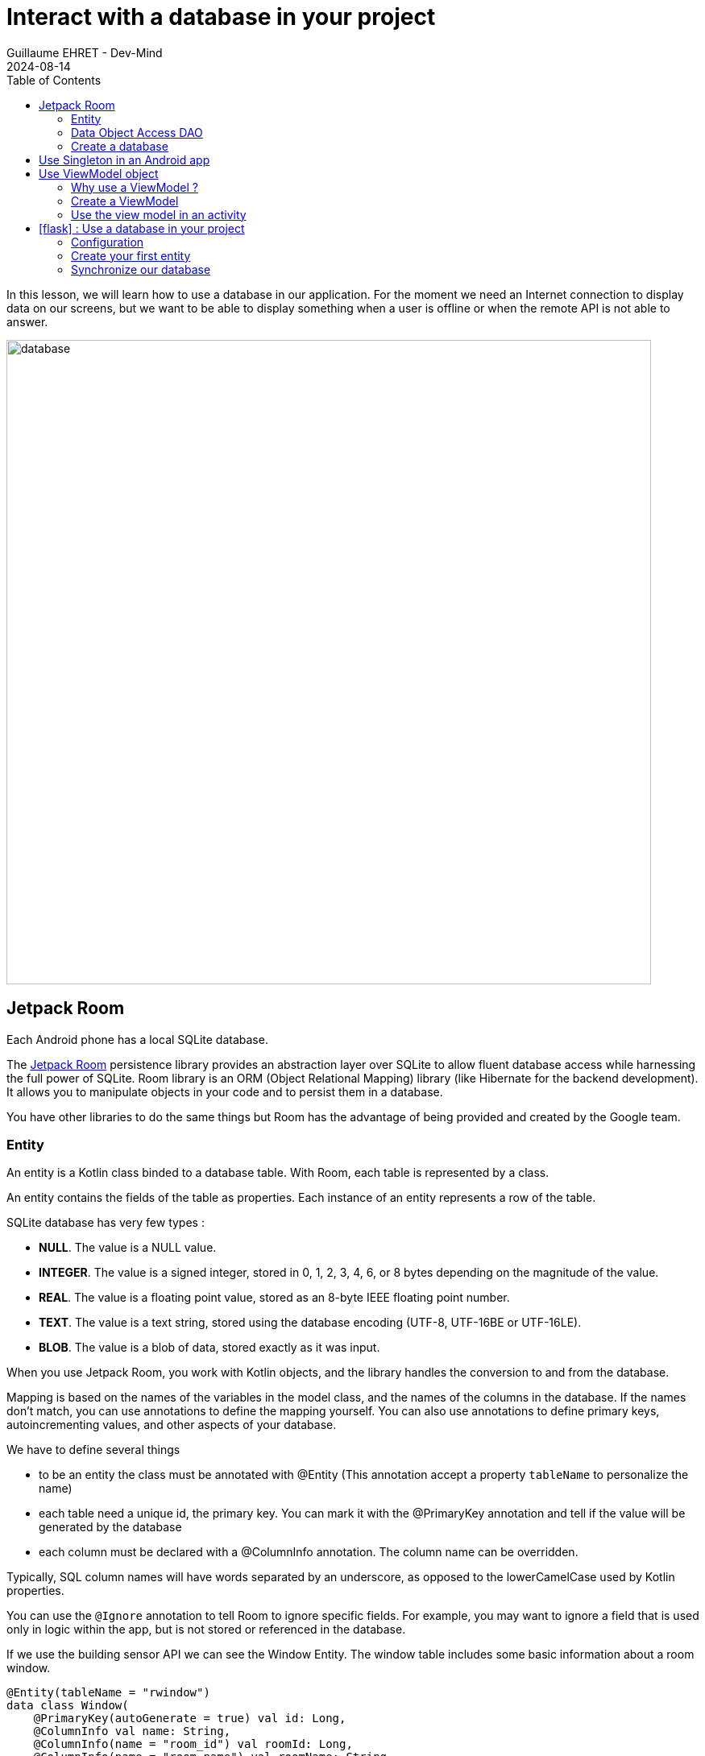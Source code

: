 :doctitle: Interact with a database in your project
:description: You'll learn about the fundamentals of using Room, including the database class, the DAO, entities, and view models.
:keywords: Android, database, room
:author: Guillaume EHRET - Dev-Mind
:revdate: 2024-08-14
:category: Android, Kotlin
:teaser:  You'll learn about the fundamentals of using Room, including the database class, the DAO, entities, and view models.
:imgteaser: ../../img/training/android/database/database.png
:toc:
:icons: font

In this lesson, we will learn how to use a database in our application.
For the moment we need an Internet connection to display data on our screens, but we want to be able to display something when a user is offline or when the remote API is not able to answer.

image::../../img/training/android/database/database.png[width=800,align="center"]

== Jetpack Room

Each Android phone has a local SQLite database.

The https://developer.android.com/jetpack/androidx/releases/room?hl=fr[Jetpack Room] persistence library provides an abstraction layer over SQLite to allow fluent database access while harnessing the full power of SQLite.
Room library is an ORM (Object Relational Mapping) library (like Hibernate for the backend development). It allows you to manipulate objects in your code and to persist them in a database.

You have other libraries to do the same things but Room has the advantage of being provided and created by the Google team.


=== Entity

An entity is a Kotlin class binded to a database table. With Room, each table is represented by a class.

An entity contains the fields of the table as properties. Each instance of an entity represents a row of the table.

SQLite database has very few types :

- *NULL*. The value is a NULL value.
- *INTEGER*. The value is a signed integer, stored in 0, 1, 2, 3, 4, 6, or 8 bytes depending on the magnitude of the value.
- *REAL*. The value is a floating point value, stored as an 8-byte IEEE floating point number.
- *TEXT*. The value is a text string, stored using the database encoding (UTF-8, UTF-16BE or UTF-16LE).
- *BLOB*. The value is a blob of data, stored exactly as it was input.

When you use Jetpack Room, you work with Kotlin objects, and the library handles the conversion to and from the database.

Mapping is based on the names of the variables in the model class, and the names of the columns in the database. If the names don't match, you can use annotations to define the mapping yourself. You can also use annotations to define primary keys, autoincrementing values, and other aspects of your database.

We have to define several things

* to be an entity the class must be annotated with @Entity (This annotation accept a property `tableName` to personalize the name)
* each table need a unique id, the primary key. You can mark it with the @PrimaryKey annotation and tell if the value will be generated by the database
* each column must be declared with a @ColumnInfo annotation. The column name can be overridden.

Typically, SQL column names will have words separated by an underscore, as opposed to the lowerCamelCase used by Kotlin properties.

You can use the `@Ignore` annotation to tell Room to ignore specific fields. For example, you may want to ignore a field that is used only in logic within the app, but is not stored or referenced in the database.

If we use the building sensor API we can see the Window Entity. The window table includes some basic information about a room window.

[source,kotlin,subs="specialchars"]
----
@Entity(tableName = "rwindow")
data class Window(
    @PrimaryKey(autoGenerate = true) val id: Long,
    @ColumnInfo val name: String,
    @ColumnInfo(name = "room_id") val roomId: Long,
    @ColumnInfo(name = "room_name") val roomName: String,
    @ColumnInfo(name = "window_status") val windowStatus: WindowStatus,
    @Ignore val windows: MutableList<Window> = mutableListOf()
) {
    // When you need to transform your entity in a DTO (Data Transfer Object) you can use this method
    fun toDto(): WindowDto =
        WindowDto(id.toLong(), name, RoomDto(roomId.toLong(), roomName, null, null), windowStatus)
}
----

In this code we used an enum `WindowStatus`, but this enum is not a known type in the database. We should help Rooms to serialize and deserialize this enum value. Create in the package `com.automacorp.model` a new class `EnumConverters`.

[source,kotlin,subs="specialchars"]
----
class EnumConverters {

    // A first method to convert enum in string when the data will be stored in the database
    @TypeConverter
    fun fromWindowStatus(value: WindowStatus?): String? {
        return value?.toString()
    }

    // A second one to do the inverse operation
    @TypeConverter
    fun toWindowStatus(value: String?): WindowStatus? {
        return value?.let { WindowStatus.valueOf(it) }
    }

}
----

With this class we can use the annotation `@TypeConverters` to tell Room to use this class to convert our enum when the data will be stored or read in the database.


=== Data Object Access DAO

A DAO (Data Access Object) is a Kotlin class that provides access to the data. We will define functions for reading or manipulating data.
Each function call will perform a SQL command on the database.

With Jetpack Room, a Dao is an interface with annotated methods. The implementation of these methods is not written by you. The Room library generates the code to execute these queries from yours interfaces.

If you followed the https://dev-mind.fr/training/spring/spring-data.html[Spring Data] labs, Room is like Spring and it will generate the interface implementation at compile time.

To activate this mechanism you need to add the annotation @Dao on your class

[source,kotlin,subs="specialchars"]
----
@Dao
interface WindowDao {
}
----

A query is specified as a string passed into a `@Query` annotation.

**Contrary to Hibernate for backend developpers, we won't manipulate objets in these queries but we have to use SQL request with the database model.**

Room provides also different annotations `@Insert`, `@Update`, `@Delete` to manipulate an entity.

[source,kotlin,subs="specialchars"]
----
@Dao
interface WindowDao {
    @Query("select * from rwindow order by name")
    fun findAll(): List<Window>

    @Query("select * from rwindow where id = :windowId")
    fun findById(windowId: Long): Window

    @Insert
    suspend fun create(window: Window)

    @Update
    suspend fun update(window: Window): Int

    @Delete
    suspend fun delete(window: Window)

    @Query("delete from rwindow")
    suspend fun clearAll()
}
----

In the second example we use a function argument in the request.

=== Create a database

We now need to configure the database in our project. With Jetpack Room library we have to initialize an object that implements the RoomDatabase interface. We had to declare on this object, the different entities, the converters and their DAOs.

* `@Database` annotation is used to declare all entities. The version number is incremented each time you make a schema change. The app checks this version with the one in the database to determine if and how a migration should be performed.
* `@TypeConverters` annotation is used to declare all type converters (enum convertion for example).
* the class is also used to declare all DAOs.

[source,kotlin,subs="specialchars"]
----
@Database(entities = [Window::class], version = 1)
@TypeConverters(EnumConverters::class)
abstract class AutomacorpDatabase : RoomDatabase() {
    abstract fun windowDao(): WindowDao
}
----

== Use Singleton in an Android app

Now you need to use this database in your code. And you need to use only one instance of this database.

We need to declare a singleton. A singleton is a class that can have only one instance of the class at a time. We have to do that  to prevent race conditions or other potential issues.

To resolve this problem you can use a dependency injection libray as https://developer.android.com/jetpack/androidx/releases/hilt[Hilt].

Or you can define your own Android Application class and use it to store the database instance. An Android Application object is created when you launch your application, and it will be destroyed when your application is terminated.

Create a new class `AutomacorpApplication` in the root folder of your project. This class must extends `Application` class.

[source,kotlin,subs="specialchars"]
----
class AutomacorpApplication : Application() {}
----

You need to declare this new class in `AndroidManifest.xml` to launch you own implementation in place of the default one, when your app will be started.

[source,xml,subs="specialchars"]
----
<manifest xmlns:android="http://schemas.android.com/apk/res/android"
xmlns:tools="http://schemas.android.com/tools">
    <application
        android:name=".AutomacorpApplication"
     ...
----

Now we will declare our database in this `AutomacorpApplication` class. The database creation can be done with the room builder. You need to declare the global context, your Database class and the db name. the `by lazy` is used to initialize the property only when it will be used.

[source,kotlin,subs="specialchars"]
----
class AutomacorpApplication : Application() {

    val database: AutomacorpDatabase by lazy {
        Room.databaseBuilder(this, AutomacorpDatabase::class.java, "automacorpdb")
            .build()
    }


}
----

If you need to use a DAO in your code you will be able to use

[source,kotlin,subs="specialchars"]
----
val windowDao = AutomacorpApplication.database.windowDao()
----

== Use ViewModel object

=== Why use a ViewModel ?

The Android framework manages the lifecycle of UI controllers, such as activities and fragments. The framework may decide to destroy or re-create an UI controller in response to certain user actions or device events that are completely out of your control.

If the system destroys or re-creates an UI controller, any transient UI-related data you store in them is lost. For example, your app may include a list of users in one of its activities. When the activity is re-created for a configuration change, the new activity has to re-fetch the list of users.

For simple data, the activity can use the `onSaveInstanceState()` method and restore its data from the bundle in `onCreate()`, but this approach is only suitable for small amounts of data that can be serialized then deserialized, not for potentially large amounts of data like a list of users or bitmaps.

Another problem is that UI controllers frequently need to make asynchronous calls that may take some time to return. The UI controller needs to manage these calls and ensure the system cleans them up after it's destroyed to avoid potential memory leaks.

ViewModels were created to resolve these problems and separate out view data ownership from UI controller logic. UI controllers such as activities and fragments should only display UI data, react to user actions, or handle operating system communication, such as permission requests. The data should be now managed by a ViewModel.

Using a view model helps enforce a clear separation between the code for your app's UI and its data model.

image:../../img/training/android/android-view-model.svg[View model]

The ViewModel class is used to store data related to an app's UI, and is also lifecycle aware, meaning that it responds to lifecycle events much like an activity or fragment does. If lifecycle events such as screen rotation cause an activity or fragment to be destroyed and recreated, the associated ViewModel won't need to be recreated.


=== Create a ViewModel

To create a view model class, create a new class called `WindowViewModel` in a new package called `com.automacorp.viewmodel`. It should only use the `WindowDao` and for the moment we can implement inside the method used to load data

[source,kotlin,subs="specialchars"]
----
class WindowViewModel(private val windowDao: WindowDao) : ViewModel() { // (1)

    fun findById(windowId: Long): LiveData<WindowDto> = // (2)
        liveData(Dispatchers.IO) { // (3)
            emit(windowDao.findById(windowId).toDto()) // (4)
        }

    fun save(windowId: Long, command: WindowCommandDto): LiveData<WindowDto> = // (2)
        liveData(Dispatchers.IO) { // (3)
          val window = Window(
              id = windowId,
              name= command.name
          )
          if (windowId == 0L) {
              windowDao.create(window)
          } else {
              windowDao.update(window)
          }
          emit(window.toDto()) // (4)
      }
}
----

* *(1)* a view model must implement an abstract class ViewModel
* *(2)* LiveData is an observable data holder class. Unlike a regular observable, LiveData is lifecycle-aware, meaning it respects the lifecycle of other app components, such as activities, fragments, or services. This awareness ensures LiveData only updates app component observers that are in an active lifecycle state.
* *(3)* As we have to access to the DB we must do that outside the main thread. Coroutine `liveData(Dispatchers.IO)` is used to do that
* *(4)* result mut be emitted and the different observers (Activity, Fragment) will be ready to manipulate this result.

A ViewModel class must be lifecycle aware, it should be instantiated by an object that can respond to lifecycle events and an object made to handle all memory managements. For that we will use a `ViewModelProvider.Factory`. This object should be defined in a compagnon object

[source,kotlin,subs="specialchars"]
----
class WindowViewModel(private val windowDao: WindowDao) : ViewModel() {

    companion object {
        val factory: ViewModelProvider.Factory =
            object : ViewModelProvider.Factory {
                override fun <T : ViewModel> create(
                    modelClass: Class<T>,
                    extras: CreationExtras
                ): T {
                    // Load the Dao from the Application object
                    val windowDao = (extras[APPLICATION_KEY] as AutomacorpApplication)
                            .database
                            .windowDao()
                    return WindowViewModel(windowDao) as T
                }
            }
    }

    // ...
}
----

=== Use the view model in an activity

You can a global property in your property to define your view model.
+
[source,kotlin,subs="specialchars"]
----
private val viewModel: WindowViewModel by viewModels {
    WindowViewModel.factory
}
----

And you want to pouplate your list you can use

[source,kotlin,subs="specialchars"]
----
viewModel.findAll().observe(this) { windows ->
    adapter.update(windows)
}
----

== icon:flask[] : Use a database in your project

=== Configuration

1. Open *build.gradle.kts (Module: automacorp.app)*.
2. As Room uses annotations we need to configure Gradle to launch the kotlin annotation processor. For that you just have to add a new plugin id `kotlin-kapt`
+
[source,groovy,subs="specialchars"]
----
plugins {
    id("com.android.application")
    id("org.jetbrains.kotlin.android")
    id("kotlin-kapt")
}
----
+
3. In the dependencies block, declare new libraries
+
[source,groovy,subs="specialchars"]
----
implementation "androidx.room:room-runtime:2.4.3"
implementation "androidx.room:room-ktx:2.4.3"
kapt "androidx.room:room-compiler:2.4.3"

implementation "androidx.lifecycle:lifecycle-viewmodel-ktx:2.5.1"
implementation "androidx.lifecycle:lifecycle-livedata-ktx:2.5.1"
implementation "androidx.activity:activity-ktx:1.6.0"
----
+
4. As you updated your gradle configuration, Android Studio display a message to synchronize your projet.
Click on *Sync now*
+
image:../../img/training/android/android-gradle-sync.png[Sync Gradle project]

=== Create your first entity

* Create a new class in the package `com.automacorp.model` called `Room` and use annotations to link this class to the database (`@Entity`, `@PrimaryKey`, `@ColumnInfo`...)
* Create a new interface called RoomDao in the package `com.automacorp.dao` and write methods to manage a Room :  findAll, findById, save, update, delete...
* Create a new class `AutomacorpDatabase` in `com.automacorp.dao` to declare the database
* As we have to create this database only once, create a `AutomacorpApplication` in the root folder, and declare this App override in your `AndroidManifest.xml`
* Create a property `val database: AutomacorpDatabase by lazy {}` in your `AutomacorpApplication`
* Create in package `com.automacorp.viewmodel` a `RoomViewModel` class to manage all CRUD operations (Create, read all or one, update and delete)

Now, you can update the `RoomsActivity` used to list all rooms.

1. Add a new global property to define your view model
+
[source,kotlin,subs="specialchars"]
----
private val viewModel: RoomViewModel by viewModels {
    RoomViewModel.factory
}
----
+
2. We need to replace the code used to populate the adapter, to update a room (ie the calls to ApiServices.windowsApiService)
+
3. In `RoomsActivity` you can for example used this code with a method to observe our livedata returned by the view model. The code was
made to manage asynchronous calls and you don't need anymore to switch between coroutines in your Activity or Fragment
+
[source,kotlin,subs="specialchars"]
----
viewModel.findAll().observe(this) { rooms ->
    roomsAdapter.setItems(rooms) }
}
----
+
4. Do the same job in `RoomActivity`

You can start your application and as we have nothing in database you should have an empty list when you want to display the window list.

=== Synchronize our database

We want to only use this database when the remote API is not accessible. To do that we will refactor our ViewModel to

1. call the remote API by default
2. remove the last data if call is OK
3. store the last received data
4. call the database if remote API is not available (no network, service deny...)

Update the ViewModel to do these steps. Below you can find an example for the room

[source,kotlin,subs="specialchars"]
----
fun findAll(): LiveData<List<RoomDto>> =
    liveData(Dispatchers.IO) {
        runCatching {
            ApiServices.roomsApiService.findAll().execute()
        }.onSuccess {
            // If remote API is available we synchronize data locally
            it.body()
                ?.also { rooms ->
                    roomDao.clearAll()
                    windowDao.clearAll()
                    rooms.onEach { room ->
                        roomDao.create(
                            Room(
                                id = room.id,
                                name = room.name,
                                currentTemperature = room.currentTemperature,
                                targetTemperature = room.targetTemperature
                            )
                        )
                        room.windows.onEach {
                            windowDao.create(
                                Window(
                                    id = it.id,
                                    name = it.name,
                                    roomId = room.id,
                                    roomName = room.name,
                                    windowStatus = it.windowStatus
                                )
                            )
                        }
                    }
                    emit(rooms)
                }
                ?: emit(emptyList())
        }.onFailure {
            val rooms = roomDao.findAll().map { it.toDto() }
            emit(rooms) // (4)
        }
    }

fun findById(roomId: Long): LiveData<RoomDto> =
    liveData(Dispatchers.IO) { // (2)
        runCatching {
            // We call the remote API
            ApiServices.roomsApiService.findById(roomId).execute().body()!!
        }.onSuccess {
            emit(it)
        }.onFailure {
            val room = roomDao.findById(roomId).apply {
                windows = windowDao.findByRoomId(roomId)
            }.toDto()
            emit(room)
        }
    }

fun save(roomId: Long, room: RoomCommandDto): LiveData<RoomDto?> =
    liveData(Dispatchers.IO) {
        runCatching {
            if (roomId == 0L) {
                ApiServices.roomsApiService.save(room).execute().body()
            } else {
                ApiServices.roomsApiService.updateRoom(roomId, room).execute().body()
            }
        }.onSuccess {
            emit(it)
        }.onFailure {
            emit(null)
        }
    }
----

This code should work but it should be nice to know when we are in the fallback mode. For that we can expose a new live data in your code.

1. Create a new enum called `State` in `WindowViewModel`
+
[source,kotlin,subs="specialchars"]
----
enum class State { ONLINE, OFFLINE }
----
+
2. Create a property in `RoomViewModel` to expose this state. By default the state is ONLINE
+
[source,kotlin,subs="specialchars"]
----
val networkState: MutableLiveData<State> by lazy {
    MutableLiveData<State>().also { it.postValue(State.ONLINE) }
}
----
+
3. You can add a new Observable in your activity `RoomsActivity` and `RoomActivity` to display a message when the data will be loaded from the local database
+
[source,kotlin,subs="specialchars"]
----
viewModel.networkState.observe(this) { state ->
    if(state == State.OFFLINE) {
        Toast.makeText(this,"Offline mode, the last known values are displayed", Toast.LENGTH_LONG)
            .show()
    }
}
----
+
4. Update the state in the methods `findAll`, `findById`, 'save` in `RoomViewModel` when you use the API or the database. Be careful you need to do this update on the main thread and you have to use this coroutine scope (`Dispatcher.Main`).
+
[source,kotlin,subs="specialchars"]
----
fun findById(roomId: Long): LiveData<RoomDto> =
    liveData(Dispatchers.IO) { // (2)
        runCatching {
            // We call the remote API
            ApiServices.roomsApiService.findById(roomId).execute().body()!!
        }.onSuccess {
            networkState.postValue(State.ONLINE)
            emit(it)
        }.onFailure {
            networkState.postValue(State.OFFLINE)
            val room = roomDao.findById(roomId).apply {
                windows = windowDao.findByRoomId(roomId)
            }.toDto()
            emit(room)
        }
    }
----



